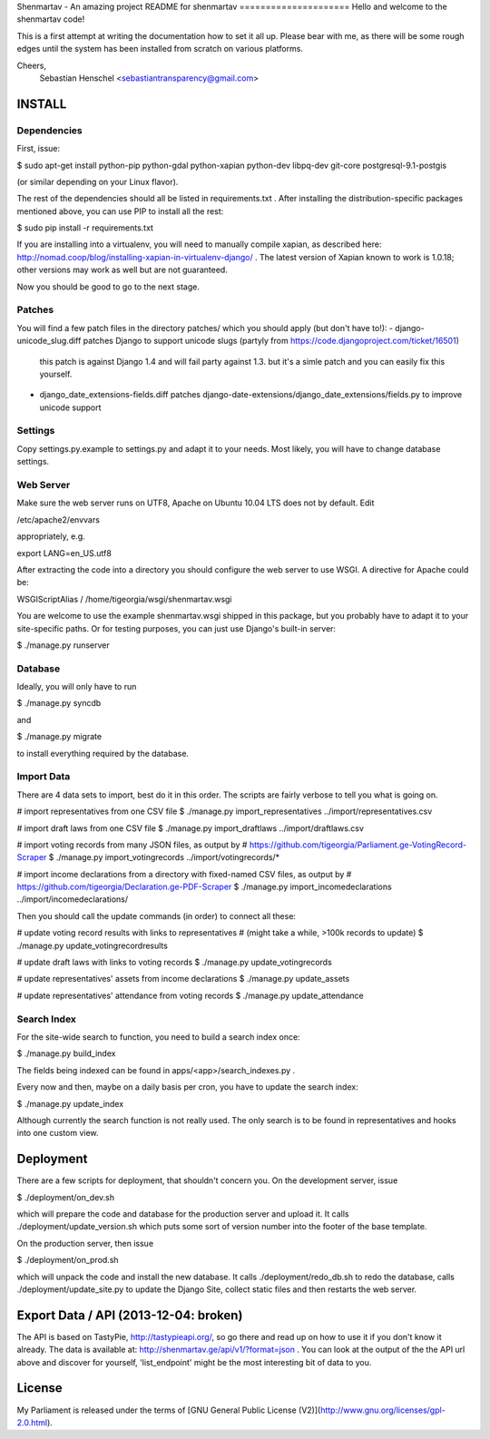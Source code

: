 Shenmartav - An amazing project
README for shenmartav
=====================
Hello and welcome to the shenmartav code!

This is a first attempt at writing the documentation how to set it all up. Please bear with me, as there will be some rough edges until the system has been installed from scratch on various platforms.

Cheers,
 Sebastian Henschel <sebastiantransparency@gmail.com>


INSTALL
=======

Dependencies
------------

First, issue:

$ sudo apt-get install python-pip python-gdal python-xapian python-dev libpq-dev git-core postgresql-9.1-postgis

(or similar depending on your Linux flavor).

The rest of the dependencies should all be listed in requirements.txt . After installing the distribution-specific packages mentioned above, you can use PIP to install all the rest:

$ sudo pip install -r requirements.txt

If you are installing into a virtualenv, you will need to manually compile xapian, as described here: http://nomad.coop/blog/installing-xapian-in-virtualenv-django/ . The latest version of Xapian known to work is 1.0.18; other versions may work as well but are not guaranteed.

Now you should be good to go to the next stage.

Patches
-------

You will find a few patch files in the directory patches/ which you should apply (but don't have to!):
- django-unicode_slug.diff patches Django to support unicode slugs (partyly from https://code.djangoproject.com/ticket/16501)
  this patch is against Django 1.4 and will fail party against 1.3. but it's a simle patch and you can easily fix this yourself.
- django_date_extensions-fields.diff patches django-date-extensions/django_date_extensions/fields.py to improve unicode support

Settings
--------
Copy settings.py.example to settings.py and adapt it to your needs. Most likely, you will have to change database settings.


Web Server
----------
Make sure the web server runs on UTF8, Apache on Ubuntu 10.04 LTS does not by default. Edit

/etc/apache2/envvars

appropriately, e.g.

export LANG=en_US.utf8


After extracting the code into a directory you should configure the web server to use WSGI.
A directive for Apache could be:

WSGIScriptAlias / /home/tigeorgia/wsgi/shenmartav.wsgi

You are welcome to use the example shenmartav.wsgi shipped in this package, but you probably have to adapt it to your site-specific paths.
Or for testing purposes, you can just use Django's built-in server:

$ ./manage.py runserver



Database
--------
Ideally, you will only have to run

$ ./manage.py syncdb

and

$ ./manage.py migrate


to install everything required by the database.


Import Data
-----------

There are 4 data sets to import, best do it in this order. The scripts are fairly verbose to tell you what is going on.

# import representatives from one CSV file
$ ./manage.py import_representatives ../import/representatives.csv

# import draft laws from one CSV file
$ ./manage.py import_draftlaws ../import/draftlaws.csv

# import voting records from many JSON files, as output by
# https://github.com/tigeorgia/Parliament.ge-VotingRecord-Scraper
$ ./manage.py import_votingrecords ../import/votingrecords/*

# import income declarations from a directory with fixed-named CSV files, as output by
# https://github.com/tigeorgia/Declaration.ge-PDF-Scraper
$ ./manage.py import_incomedeclarations ../import/incomedeclarations/


Then you should call the update commands (in order) to connect all these:

# update voting record results with links to representatives
# (might take a while, >100k records to update)
$ ./manage.py update_votingrecordresults

# update draft laws with links to voting records
$ ./manage.py update_votingrecords

# update representatives' assets from income declarations
$ ./manage.py update_assets

# update representatives' attendance from voting records
$ ./manage.py update_attendance


Search Index
------------

For the site-wide search to function, you need to build a search index once:

$ ./manage.py build_index

The fields being indexed can be found in apps/<app>/search_indexes.py .

Every now and then, maybe on a daily basis per cron, you have to update the search index:

$ ./manage.py update_index


Although currently the search function is not really used. The only search is to be found in representatives and hooks into one custom view.



Deployment
==========

There are a few scripts for deployment, that shouldn't concern you.
On the development server, issue

$ ./deployment/on_dev.sh

which will prepare the code and database for the production server and upload it.
It calls ./deployment/update_version.sh which puts some sort of version number into the footer of the base template.


On the production server, then issue

$ ./deployment/on_prod.sh

which will unpack the code and install the new database.
It calls ./deployment/redo_db.sh to redo the database, calls ./deployment/update_site.py to update the Django Site, collect static files and then restarts the web server.


Export Data / API (2013-12-04: broken)
=================

The API is based on TastyPie, http://tastypieapi.org/, so go there and read up on how to use it if you don't know it already.
The data is available at: http://shenmartav.ge/api/v1/?format=json . You can look at the output of the the API url above and discover for yourself, 'list_endpoint' might be the most interesting bit of data to you.


License
=======

My Parliament is released under the terms of [GNU General Public License (V2)](http://www.gnu.org/licenses/gpl-2.0.html).
